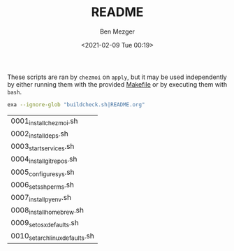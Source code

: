 #+TITLE: README
#+AUTHOR: Ben Mezger
#+EMAIL: me@benmezger.nl
#+DATE: <2021-02-09 Tue 00:19>

#+HTML_DOCTYPE: xhtml5
#+HTML_HTML5_FANCY:

These scripts are ran by =chezmoi= on =apply=, but it may be used independently by
either running them with the provided [[https://github.com/benmezger/dotfiles/blob/main/Makefile][Makefile]] or by executing them with =bash=.

#+BEGIN_SRC sh :results table
exa --ignore-glob "buildcheck.sh|README.org"
#+END_SRC

| 0001_install_chezmoi.sh        |
| 0002_install_deps.sh           |
| 0003_start_services.sh         |
| 0004_install_git_repos.sh      |
| 0005_configure_sys.sh          |
| 0006_set_ssh_perms.sh          |
| 0007_install_pyenv.sh          |
| 0008_install_homebrew.sh       |
| 0009_set_osx_defaults.sh       |
| 0010_set_archlinux_defaults.sh |
